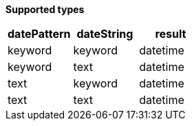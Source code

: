 // This is generated by ESQL's AbstractFunctionTestCase. Do no edit it. See ../README.md for how to regenerate it.

*Supported types*

[%header.monospaced.styled,format=dsv,separator=|]
|===
datePattern | dateString | result
keyword | keyword | datetime
keyword | text | datetime
text | keyword | datetime
text | text | datetime
|===

